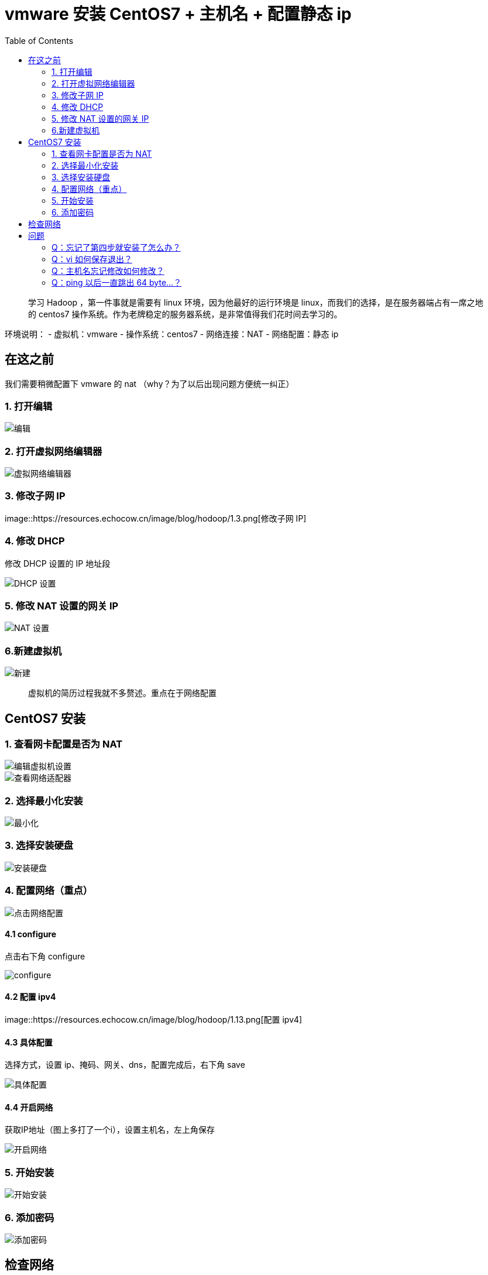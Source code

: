 = vmware 安装 CentOS7 + 主机名 + 配置静态 ip
:page-description: vmware 安装 CentOS7 + 主机名 + 配置静态 ip
:page-category: 归档
:page-image: https://img.hacpai.com/bing/20181215.jpg?imageView2/1/w/1280/h/720/interlace/1/q/100
:page-href: /articles/2018/09/11/1546344587216.html
:page-created: 1536613080000
:page-modified: 1546347660678
:toc:

____
学习 Hadoop ，第一件事就是需要有 linux 环境，因为他最好的运行环境是
linux，而我们的选择，是在服务器端占有一席之地的 centos7
操作系统。作为老牌稳定的服务器系统，是非常值得我们花时间去学习的。
____

环境说明： - 虚拟机：vmware - 操作系统：centos7 - 网络连接：NAT -
网络配置：静态 ip

== 在这之前

我们需要稍微配置下 vmware 的 nat （why？为了以后出现问题方便统一纠正）

=== 1. 打开编辑

image::https://resources.echocow.cn/image/blog/hodoop/1.1.png[编辑]

=== 2. 打开虚拟网络编辑器

image::https://resources.echocow.cn/image/blog/hodoop/1.2.png[虚拟网络编辑器]

=== 3. 修改子网 IP

image::https://resources.echocow.cn/image/blog/hodoop/1.3.png[修改子网
IP]

=== 4. 修改 DHCP

修改 DHCP 设置的 IP 地址段

image::https://resources.echocow.cn/image/blog/hodoop/1.4.png[DHCP 设置]

=== 5. 修改 NAT 设置的网关 IP

image::https://resources.echocow.cn/image/blog/hodoop/1.5.png[NAT 设置]

=== 6.新建虚拟机

image::https://resources.echocow.cn/image/blog/hodoop/1.6.png[新建]

____
虚拟机的简历过程我就不多赘述。重点在于网络配置
____

== CentOS7 安装

=== 1. 查看网卡配置是否为 NAT

image::https://resources.echocow.cn/image/blog/hodoop/1.7.png[编辑虚拟机设置]

image::https://resources.echocow.cn/image/blog/hodoop/1.8.png[查看网络适配器]

=== 2. 选择最小化安装

image::https://resources.echocow.cn/image/blog/hodoop/1.9.png[最小化]

=== 3. 选择安装硬盘

image::https://resources.echocow.cn/image/blog/hodoop/1.10.png[安装硬盘]

=== 4. 配置网络（重点）

image::https://resources.echocow.cn/image/blog/hodoop/1.11.png[点击网络配置]

==== 4.1 configure

点击右下角 configure

image::https://resources.echocow.cn/image/blog/hodoop/1.12.png[configure]

==== 4.2 配置 ipv4

image::https://resources.echocow.cn/image/blog/hodoop/1.13.png[配置
ipv4]

==== 4.3 具体配置

选择方式，设置 ip、掩码、网关、dns，配置完成后，右下角 save

image::https://resources.echocow.cn/image/blog/hodoop/1.14.png[具体配置]

==== 4.4 开启网络

获取IP地址（图上多打了一个i），设置主机名，左上角保存

image::https://resources.echocow.cn/image/blog/hodoop/1.15.png[开启网络]

=== 5. 开始安装

image::https://resources.echocow.cn/image/blog/hodoop/1.16.png[开始安装]

=== 6. 添加密码

image::https://resources.echocow.cn/image/blog/hodoop/1.17.png[添加密码]

== 检查网络

如果你 *电脑通网的* ，尝试
`ping www.baidu.com`，出现如下信息，网络配置成功

image:https://resources.echocow.cn/image/blog/hodoop/1.18.png[image]

== 问题

=== Q：忘记了第四步就安装了怎么办？

==== 解决办法一：修改配置文件

[arabic]
. 切换到网卡文件目录 `cd /etc/sysconfig/network-scripts/`，查看目录文件
`ls`
image:https://resources.echocow.cn/image/blog/hodoop/1.20.png[image]
. 编辑文件 `vim ifcfg-ens33`，按下 `i`
进入编辑模式，修改`BOOTPROTO="dhcp"` 为 `BOOTPRTO=none`
image:https://resources.echocow.cn/image/blog/hodoop/1.21.png[image]
. 下方添加如下内容，其中 IPADDR 可以自定义 128-255 区间
image:https://resources.echocow.cn/image/blog/hodoop/1.22.png[image]
. 重启网络，尝试 `ping www.baidu.com`
image:https://resources.echocow.cn/image/blog/hodoop/1.23.png[image]

==== 解决办法二：使用命令修改

此方法只要一条命令即可，如下

[source,shell]
----
nmcli con modify ens33 ipv4.method static ipv4.addr 192.168.112.159/24 ipv4.gateway 192.168.112.2 ipv4.dns 192.168.112.2 connection.autoconnect yes
----

然后重启网络，ping 一下即可

....
systemctl restart network
ping www.baidu.com
....

=== Q：vi 如何保存退出？

==== 解决办法

当你编辑完成后，按下 `ESC` ，然后输入冒号 `:` ，再输入
`wq`，即可保存退出。

=== Q：主机名忘记修改如何修改？

查看主机名

image:https://resources.echocow.cn/image/blog/hodoop/1.24.png[image]

或者输入 `hostname`

image:https://resources.echocow.cn/image/blog/hodoop/1.25.png[image]

==== 解决办法一：修改配置文件

[arabic]
. 修改配置文件 `vi /etc/hostname`,保存退出 `:wq`
. 重启即可

==== 解决办法二：使用命令修改

[arabic]
. 使用如下命令

....
hostnamectl set-hostname 主机名
....

[arabic, start=2]
. 重启即可

=== Q：ping 以后一直跳出 64 byte…？

==== 解决办法

你只要 按下 `ctrl + c` 即可结束 ping。

